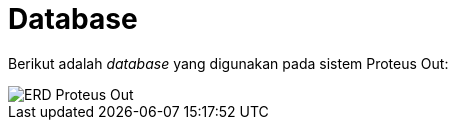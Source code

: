 = Database

Berikut adalah _database_ yang digunakan pada sistem Proteus Out:

image::./images/erd-proteus-out.png[ERD Proteus Out]
